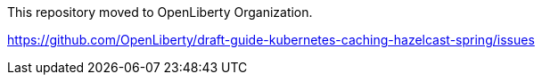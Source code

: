 This repository moved to OpenLiberty Organization.

https://github.com/OpenLiberty/draft-guide-kubernetes-caching-hazelcast-spring/issues
